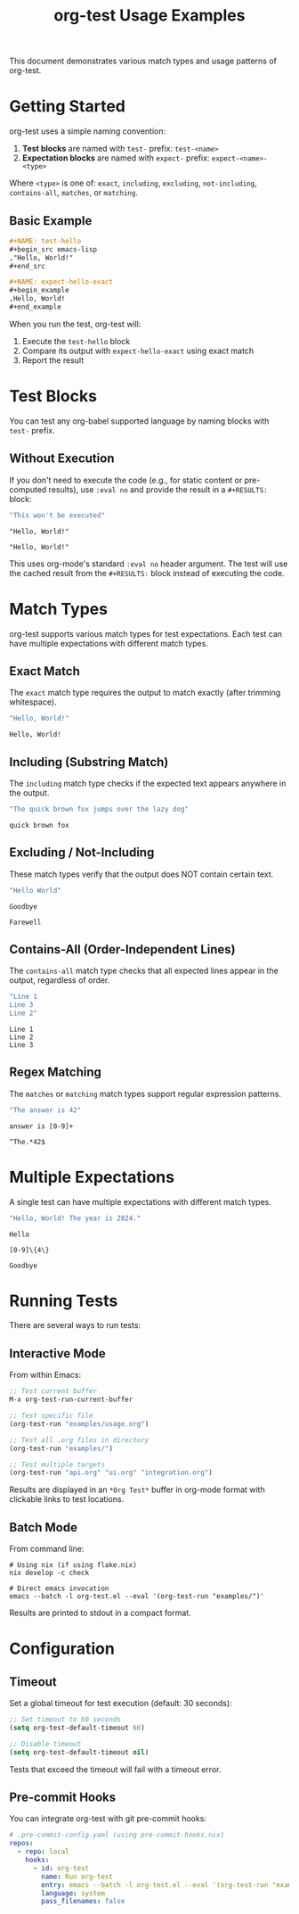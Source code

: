 #+TITLE: org-test Usage Examples

This document demonstrates various match types and usage patterns of org-test.

* Getting Started

org-test uses a simple naming convention:

1. *Test blocks* are named with =test-= prefix: =test-<name>=
2. *Expectation blocks* are named with =expect-= prefix: =expect-<name>-<type>=

Where =<type>= is one of: =exact=, =including=, =excluding=, =not-including=, =contains-all=, =matches=, or =matching=.

** Basic Example

#+begin_src org
,#+NAME: test-hello
,#+begin_src emacs-lisp
,"Hello, World!"
,#+end_src

,#+NAME: expect-hello-exact
,#+begin_example
,Hello, World!
,#+end_example
#+end_src

When you run the test, org-test will:
1. Execute the =test-hello= block
2. Compare its output with =expect-hello-exact= using exact match
3. Report the result

* Test Blocks

You can test any org-babel supported language by naming blocks with =test-= prefix.

** Without Execution

If you don't need to execute the code (e.g., for static content or pre-computed results), use =:eval no= and provide the result in a =#+RESULTS:= block:

#+NAME: test-static-result
#+begin_src emacs-lisp :eval no
"This won't be executed"
#+end_src

#+RESULTS: test-static-result
: "Hello, World!"

#+NAME: expect-static-result-exact
: "Hello, World!"

This uses org-mode's standard =:eval no= header argument. The test will use the cached result from the =#+RESULTS:= block instead of executing the code.

* Match Types

org-test supports various match types for test expectations. Each test can have multiple expectations with different match types.

** Exact Match

The ~exact~ match type requires the output to match exactly (after trimming whitespace).

#+NAME: test-exact-match
#+begin_src emacs-lisp
"Hello, World!"
#+end_src

#+NAME: expect-exact-match-exact
#+begin_example
Hello, World!
#+end_example

** Including (Substring Match)

The ~including~ match type checks if the expected text appears anywhere in the output.

#+NAME: test-substring
#+begin_src emacs-lisp
"The quick brown fox jumps over the lazy dog"
#+end_src

#+NAME: expect-substring-including
#+begin_example
quick brown fox
#+end_example

** Excluding / Not-Including

These match types verify that the output does NOT contain certain text.

#+NAME: test-excluding
#+begin_src emacs-lisp
"Hello World"
#+end_src

#+NAME: expect-excluding-excluding
#+begin_example
Goodbye
#+end_example

#+NAME: expect-excluding-not-including
#+begin_example
Farewell
#+end_example

** Contains-All (Order-Independent Lines)

The ~contains-all~ match type checks that all expected lines appear in the output, regardless of order.

#+NAME: test-contains-all
#+begin_src emacs-lisp
"Line 1
Line 3
Line 2"
#+end_src

#+NAME: expect-contains-all-contains-all
#+begin_example
Line 1
Line 2
Line 3
#+end_example

** Regex Matching

The ~matches~ or ~matching~ match types support regular expression patterns.

#+NAME: test-regex
#+begin_src emacs-lisp
"The answer is 42"
#+end_src

#+NAME: expect-regex-matches
#+begin_example
answer is [0-9]+
#+end_example

#+NAME: expect-regex-matching
#+begin_example
^The.*42$
#+end_example

* Multiple Expectations

A single test can have multiple expectations with different match types.

#+NAME: test-multi-expect
#+begin_src emacs-lisp
"Hello, World! The year is 2024."
#+end_src

#+NAME: expect-multi-expect-including
#+begin_example
Hello
#+end_example

#+NAME: expect-multi-expect-matching
#+begin_example
[0-9]\{4\}
#+end_example

#+NAME: expect-multi-expect-not-including
#+begin_example
Goodbye
#+end_example

* Running Tests

There are several ways to run tests:

** Interactive Mode

From within Emacs:

#+begin_src emacs-lisp :eval no
;; Test current buffer
M-x org-test-run-current-buffer

;; Test specific file
(org-test-run "examples/usage.org")

;; Test all .org files in directory
(org-test-run "examples/")

;; Test multiple targets
(org-test-run "api.org" "ui.org" "integration.org")
#+end_src

Results are displayed in an =*Org Test*= buffer in org-mode format with clickable links to test locations.

** Batch Mode

From command line:

#+begin_src shell :eval no
# Using nix (if using flake.nix)
nix develop -c check

# Direct emacs invocation
emacs --batch -l org-test.el --eval '(org-test-run "examples/")'
#+end_src

Results are printed to stdout in a compact format.

* Configuration

** Timeout

Set a global timeout for test execution (default: 30 seconds):

#+begin_src emacs-lisp :eval no
;; Set timeout to 60 seconds
(setq org-test-default-timeout 60)

;; Disable timeout
(setq org-test-default-timeout nil)
#+end_src

Tests that exceed the timeout will fail with a timeout error.

** Pre-commit Hooks

You can integrate org-test with git pre-commit hooks:

#+begin_src yaml :eval no
# .pre-commit-config.yaml (using pre-commit-hooks.nix)
repos:
  - repo: local
    hooks:
      - id: org-test
        name: Run org-test
        entry: emacs --batch -l org-test.el --eval '(org-test-run "examples/")'
        language: system
        pass_filenames: false
#+end_src


